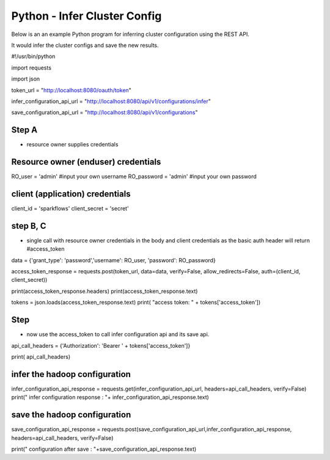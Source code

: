 Python - Infer Cluster Config
===============================

Below is an an example Python program for inferring cluster configuration using the REST API.

It would infer the cluster configs and save the new results.

#!/usr/bin/python

import requests

import json

token_url = "http://localhost:8080/oauth/token"

infer_configuration_api_url = "http://localhost:8080/api/v1/configurations/infer"

save_configuration_api_url = "http://localhost:8080/api/v1/configurations"

Step A
------

- resource owner supplies credentials

Resource owner (enduser) credentials
------------------------------------

RO_user = 'admin' #input your own username
RO_password = 'admin' #input your own password

client (application) credentials
---------------------------------

client_id = 'sparkflows'
client_secret = 'secret'

step B, C 
-----------

- single call with resource owner credentials in the body and client credentials as the basic auth header will return #access_token

data = {'grant_type': 'password','username': RO_user, 'password': RO_password}

access_token_response = requests.post(token_url, data=data, verify=False, allow_redirects=False, auth=(client_id, client_secret))

print(access_token_response.headers)
print(access_token_response.text)

tokens = json.loads(access_token_response.text)
print( "access token: " + tokens['access_token'])

Step
----

- now use the access_token to call infer configuration api and its save api.

api_call_headers = {'Authorization': 'Bearer ' + tokens['access_token']}

print( api_call_headers)

infer the hadoop configuration
------------------------------

infer_configuration_api_response = requests.get(infer_configuration_api_url, headers=api_call_headers, verify=False)
print(" infer configuration response : "+ infer_configuration_api_response.text)

save the hadoop configuration
------------------------------

save_configuration_api_response = requests.post(save_configuration_api_url,infer_configuration_api_response, headers=api_call_headers, verify=False)

print(" configuration after save : "+save_configuration_api_response.text)

